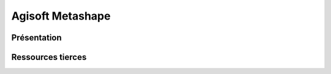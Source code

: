 Agisoft Metashape
#################

Présentation
******************

Ressources tierces
******************
